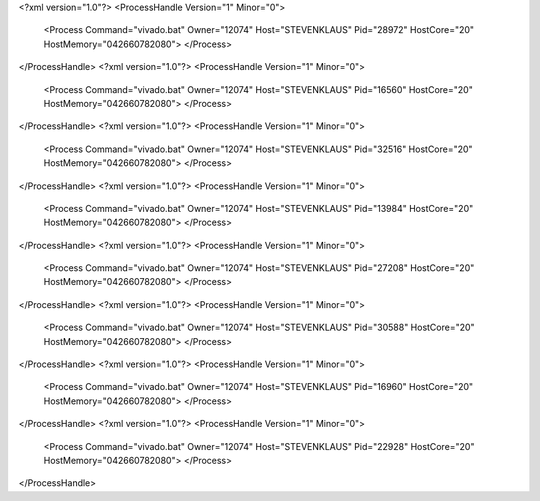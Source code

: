 <?xml version="1.0"?>
<ProcessHandle Version="1" Minor="0">
    <Process Command="vivado.bat" Owner="12074" Host="STEVENKLAUS" Pid="28972" HostCore="20" HostMemory="042660782080">
    </Process>
</ProcessHandle>
<?xml version="1.0"?>
<ProcessHandle Version="1" Minor="0">
    <Process Command="vivado.bat" Owner="12074" Host="STEVENKLAUS" Pid="16560" HostCore="20" HostMemory="042660782080">
    </Process>
</ProcessHandle>
<?xml version="1.0"?>
<ProcessHandle Version="1" Minor="0">
    <Process Command="vivado.bat" Owner="12074" Host="STEVENKLAUS" Pid="32516" HostCore="20" HostMemory="042660782080">
    </Process>
</ProcessHandle>
<?xml version="1.0"?>
<ProcessHandle Version="1" Minor="0">
    <Process Command="vivado.bat" Owner="12074" Host="STEVENKLAUS" Pid="13984" HostCore="20" HostMemory="042660782080">
    </Process>
</ProcessHandle>
<?xml version="1.0"?>
<ProcessHandle Version="1" Minor="0">
    <Process Command="vivado.bat" Owner="12074" Host="STEVENKLAUS" Pid="27208" HostCore="20" HostMemory="042660782080">
    </Process>
</ProcessHandle>
<?xml version="1.0"?>
<ProcessHandle Version="1" Minor="0">
    <Process Command="vivado.bat" Owner="12074" Host="STEVENKLAUS" Pid="30588" HostCore="20" HostMemory="042660782080">
    </Process>
</ProcessHandle>
<?xml version="1.0"?>
<ProcessHandle Version="1" Minor="0">
    <Process Command="vivado.bat" Owner="12074" Host="STEVENKLAUS" Pid="16960" HostCore="20" HostMemory="042660782080">
    </Process>
</ProcessHandle>
<?xml version="1.0"?>
<ProcessHandle Version="1" Minor="0">
    <Process Command="vivado.bat" Owner="12074" Host="STEVENKLAUS" Pid="22928" HostCore="20" HostMemory="042660782080">
    </Process>
</ProcessHandle>
